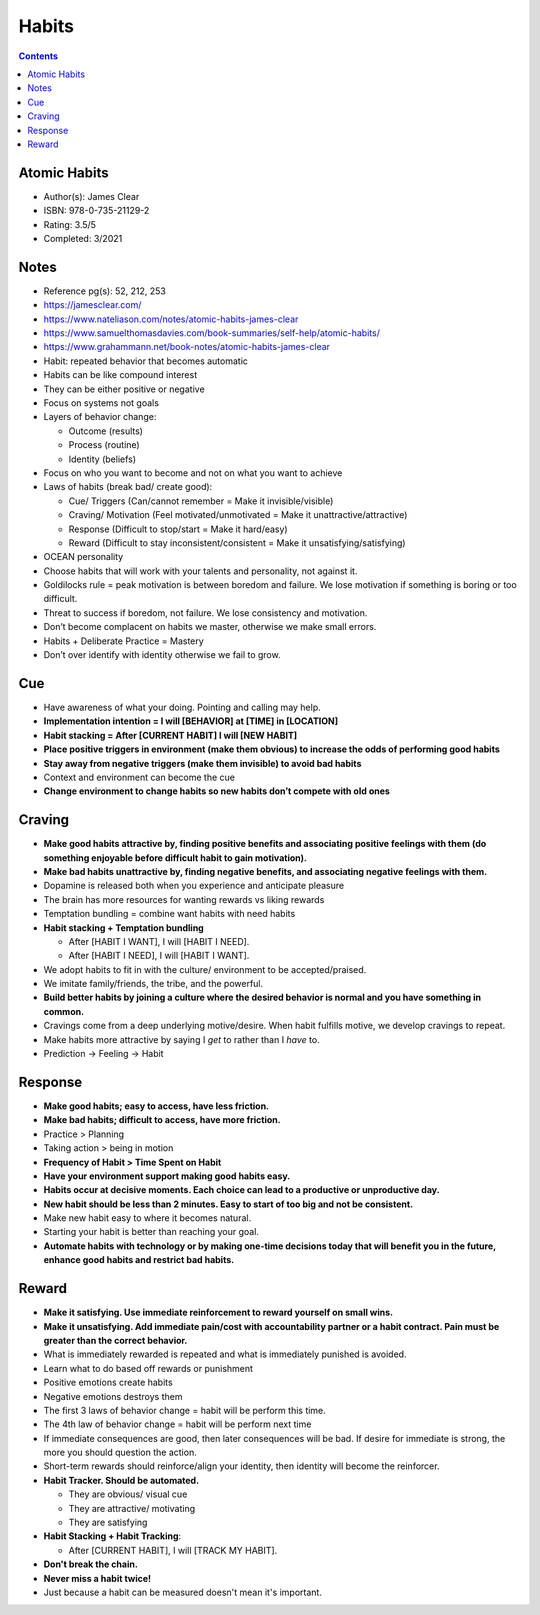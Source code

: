 ======
Habits
======

.. contents::

Atomic Habits
-------------
* Author(s): James Clear
* ISBN: 978-0-735-21129-2
* Rating: 3.5/5
* Completed: 3/2021

Notes
-----
* Reference pg(s): 52, 212, 253
* https://jamesclear.com/
* https://www.nateliason.com/notes/atomic-habits-james-clear
* https://www.samuelthomasdavies.com/book-summaries/self-help/atomic-habits/
* https://www.grahammann.net/book-notes/atomic-habits-james-clear
* Habit: repeated behavior that becomes automatic
* Habits can be like compound interest
* They can be either positive or negative
* Focus on systems not goals
* Layers of behavior change:

  * Outcome (results)
  * Process (routine)
  * Identity (beliefs)

* Focus on who you want to become and not on what you want to achieve
* Laws of habits (break bad/ create good):

  * Cue/ Triggers (Can/cannot remember = Make it invisible/visible)
  * Craving/ Motivation (Feel motivated/unmotivated = Make it unattractive/attractive)
  * Response (Difficult to stop/start = Make it hard/easy)
  * Reward (Difficult to stay inconsistent/consistent = Make it unsatisfying/satisfying)

* OCEAN personality
* Choose habits that will work with your talents and personality, not against it.
* Goldilocks rule = peak motivation is between boredom and failure. We lose motivation if something is boring or too difficult.
* Threat to success if boredom, not failure. We lose consistency and motivation.
* Don’t become complacent on habits we master, otherwise we make small errors.
* Habits + Deliberate Practice = Mastery
* Don’t over identify with identity otherwise we fail to grow.

Cue
-----
* Have awareness of what your doing. Pointing and calling may help.
* **Implementation intention = I will [BEHAVIOR] at [TIME] in [LOCATION]**
* **Habit stacking = After [CURRENT HABIT] I will [NEW HABIT]**
* **Place positive triggers in environment (make them obvious) to increase the odds of performing good habits**
* **Stay away from negative triggers (make them invisible) to avoid bad habits**
* Context and environment can become the cue
* **Change environment to change habits so new habits don’t compete with old ones**

Craving
---------
* **Make good habits attractive by, finding positive benefits and associating positive feelings with them (do something enjoyable before difficult habit to gain motivation).**
* **Make bad habits unattractive by, finding negative benefits, and associating negative feelings with them.**
* Dopamine is released both when you experience and anticipate pleasure
* The brain has more resources for wanting rewards vs liking rewards
* Temptation bundling = combine want habits with need habits
* **Habit stacking + Temptation bundling**

  * After [HABIT I WANT], I will [HABIT I NEED].
  * After [HABIT I NEED], I will [HABIT I WANT].

* We adopt habits to fit in with the culture/ environment to be accepted/praised.
* We imitate family/friends, the tribe, and the powerful.
* **Build better habits by joining a culture where the desired behavior is normal and you have something in common.**
* Cravings come from a deep underlying motive/desire. When habit fulfills motive, we develop cravings to repeat.
* Make habits more attractive by saying I *get* to rather than I *have* to.
* Prediction -> Feeling -> Habit

Response
-----------
* **Make good habits; easy to access, have less friction.**
* **Make bad habits; difficult to access, have more friction.**
* Practice > Planning
* Taking action > being in motion
* **Frequency of Habit > Time Spent on Habit**
* **Have your environment support making good habits easy.**
* **Habits occur at decisive moments. Each choice can lead to a productive or unproductive day.**
* **New habit should be less than 2 minutes. Easy to start of too big and not be consistent.**
* Make new habit easy to where it becomes natural.
* Starting your habit is better than reaching your goal.
* **Automate habits with technology or by making one-time decisions today that will benefit you in the future, enhance good habits and restrict bad habits.**

Reward
--------
* **Make it satisfying. Use immediate reinforcement to reward yourself on small wins.**
* **Make it unsatisfying. Add immediate pain/cost with accountability partner or a habit contract. Pain must be greater than the correct behavior.**
* What is immediately rewarded is repeated and what is immediately punished is avoided.
* Learn what to do based off rewards or punishment
* Positive emotions create habits
* Negative emotions destroys them
* The first 3 laws of behavior change = habit will be perform this time.
* The 4th law of behavior change = habit will be perform next time
* If immediate consequences are good, then later consequences will be bad. If desire for immediate is strong, the more you should question the action.
* Short-term rewards should reinforce/align your identity, then identity will become the reinforcer.
* **Habit Tracker. Should be automated.**

  * They are obvious/ visual cue
  * They are attractive/ motivating
  * They are satisfying

* **Habit Stacking + Habit Tracking**:

  * After [CURRENT HABIT], I will [TRACK MY HABIT].

* **Don't break the chain.**
* **Never miss a habit twice!**
* Just because a habit can be measured doesn't mean it's important.
